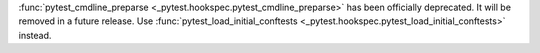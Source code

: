 :func:`pytest_cmdline_preparse <_pytest.hookspec.pytest_cmdline_preparse>` has been officially deprecated.  It will be removed in a future release.  Use :func:`pytest_load_initial_conftests <_pytest.hookspec.pytest_load_initial_conftests>` instead.
